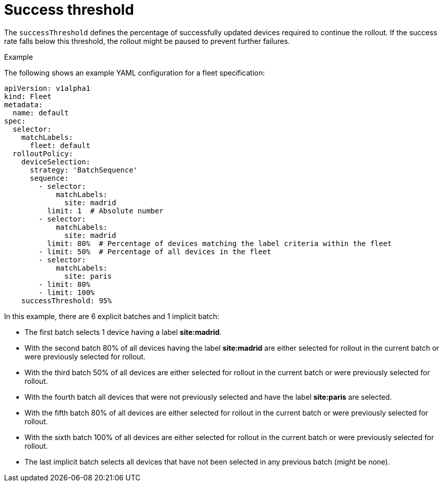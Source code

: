 [id="edge-manager-success-threshold"]

= Success threshold

The `successThreshold` defines the percentage of successfully updated devices required to continue the rollout. 
If the success rate falls below this threshold, the rollout might be paused to prevent further failures.

.Example

The following shows an example YAML configuration for a fleet specification:

[literal, options="nowrap" subs="+attributes"]
----
apiVersion: v1alpha1
kind: Fleet
metadata:
  name: default
spec:
  selector:
    matchLabels:
      fleet: default
  rolloutPolicy:
    deviceSelection:
      strategy: 'BatchSequence'
      sequence:
        - selector:
            matchLabels:
              site: madrid
          limit: 1  # Absolute number
        - selector:
            matchLabels:
              site: madrid
          limit: 80%  # Percentage of devices matching the label criteria within the fleet
        - limit: 50%  # Percentage of all devices in the fleet
        - selector:
            matchLabels:
              site: paris
        - limit: 80%
        - limit: 100%
    successThreshold: 95%
----

In this example, there are 6 explicit batches and 1 implicit batch:

* The first batch selects 1 device having a label *site:madrid*.
* With the second batch 80% of all devices having the label *site:madrid* are either selected for rollout in the current batch or were previously selected for rollout.
* With the third batch 50% of all devices are either selected for rollout in the current batch or were previously selected for rollout.
* With the fourth batch all devices that were not previously selected and have the label *site:paris* are selected.
* With the fifth batch 80% of all devices are either selected for rollout in the current batch or were previously selected for rollout.
* With the sixth batch 100% of all devices are either selected for rollout in the current batch or were previously selected for rollout.
* The last implicit batch selects all devices that have not been selected in any previous batch (might be none).
